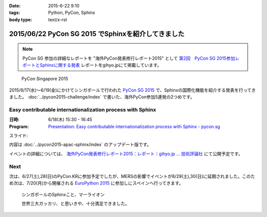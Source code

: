 :date: 2015-6-22 9:10
:tags: Python, PyCon, Sphinx
:body type: text/x-rst

====================================================
2015/06/22 PyCon SG 2015 でSphinxを紹介してきました
====================================================

.. note::

   PyCon SG 参加の詳細なレポートを "海外PyCon発表修行レポート2015" として `第2回　PyCon SG 2015参加レポートとSphinxに関する発表`_ レポートをgihyo.jpにて掲載しています。


.. _第2回　PyCon SG 2015参加レポートとSphinxに関する発表: http://gihyo.jp/news/report/01/overseas-pycon-presentation-training-2015/0002


.. figure:: pyconsg2015.png
   :target: https://pycon.sg/

   PyCon Singapore 2015


2015/6/17(水)～6/19(金)にかけてシンガポールで行われた `PyCon SG 2015`_ で、Sphinxの国際化機能を紹介する発表を行ってきました。 :doc:`../pycon2015-challenge/index` で書いた、海外PyCon参加5連発の2つめです。

.. _PyCon SG 2015: https://pycon.sg/


Easy contributable internationalization process with Sphinx
============================================================

:日時: 6/18(木) 15:30 - 16:45
:Program: `Presentation: Easy contributable internationalization process with Sphinx - pycon.sg`_

.. _`Presentation: Easy contributable internationalization process with Sphinx - pycon.sg`: https://pycon.sg/schedule/presentation/49/

スライド:

.. raw:: html

   <iframe src="//www.slideshare.net/slideshow/embed_code/key/oIAOfzujc0Pd6y" width="510" height="420" frameborder="0" marginwidth="0" marginheight="0" scrolling="no" style="border:1px solid #CCC; border-width:1px; margin-bottom:5px; max-width: 100%;" allowfullscreen> </iframe> <div style="margin-bottom:5px"> <strong> <a href="//www.slideshare.net/shimizukawa/easy-contributable-internationalization-process-with-sphinx-pyconsg2015" title="Easy contributable internationalization process with Sphinx @ pyconsg2015" target="_blank">Easy contributable internationalization process with Sphinx @ pyconsg2015</a> </strong> from <strong><a href="//www.slideshare.net/shimizukawa" target="_blank">Takayuki Shimizukawa</a></strong> </div>


内容は :doc:`../pycon2015-apac-sphinx/index` のアップデート版です。


イベントの詳細については、 `海外PyCon発表修行レポート2015：レポート｜gihyo.jp … 技術評論社`_ にて公開予定です。

.. _海外PyCon発表修行レポート2015：レポート｜gihyo.jp … 技術評論社: http://gihyo.jp/news/report/01/overseas-pycon-presentation-training-2015

Next
=======

次は、6/27(土),28(日)のPyCon.KRに参加予定でしたが、MERSの影響でイベントが8/29(土),30(日)に延期されました。このため次は、7/20(月)から開催される `EuroPython 2015`_ に参加しにスペインへ行ってきます。


.. figure:: marlion.*

   シンガポールのSphinxこと、マーライオン

   世界三大ガッカリ、と思いきや、十分満足できました。

.. _EuroPython 2015: https://ep2015.europython.eu/


